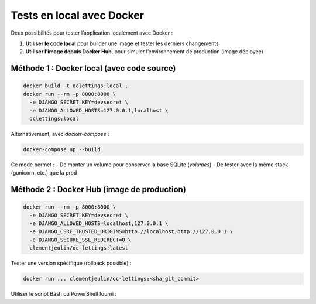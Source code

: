 Tests en local avec Docker
===========================

Deux possibilités pour tester l’application localement avec Docker :

1. **Utiliser le code local** pour builder une image et tester les derniers changements
2. **Utiliser l’image depuis Docker Hub**, pour simuler l’environnement de production (image déployée)

Méthode 1 : Docker local (avec code source)
-------------------------------------------

.. code-block:: bash

   docker build -t oclettings:local .
   docker run --rm -p 8000:8000 \
     -e DJANGO_SECRET_KEY=devsecret \
     -e DJANGO_ALLOWED_HOSTS=127.0.0.1,localhost \
     oclettings:local

Alternativement, avec `docker-compose` :

.. code-block:: bash

   docker-compose up --build

Ce mode permet :
- De monter un volume pour conserver la base SQLite (`volumes`)
- De tester avec la même stack (gunicorn, etc.) que la prod

Méthode 2 : Docker Hub (image de production)
--------------------------------------------

.. code-block:: bash

   docker run --rm -p 8000:8000 \
     -e DJANGO_SECRET_KEY=devsecret \
     -e DJANGO_ALLOWED_HOSTS=localhost,127.0.0.1 \
     -e DJANGO_CSRF_TRUSTED_ORIGINS=http://localhost,http://127.0.0.1 \
     -e DJANGO_SECURE_SSL_REDIRECT=0 \
     clementjeulin/oc-lettings:latest

Tester une version spécifique (rollback possible) :

.. code-block:: bash

   docker run ... clementjeulin/oc-lettings:<sha_git_commit>

Utiliser le script Bash ou PowerShell fourni :

.. code-block:: bash

